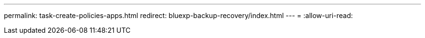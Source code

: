 ---
permalink: task-create-policies-apps.html 
redirect: bluexp-backup-recovery/index.html 
---
= 
:allow-uri-read: 


